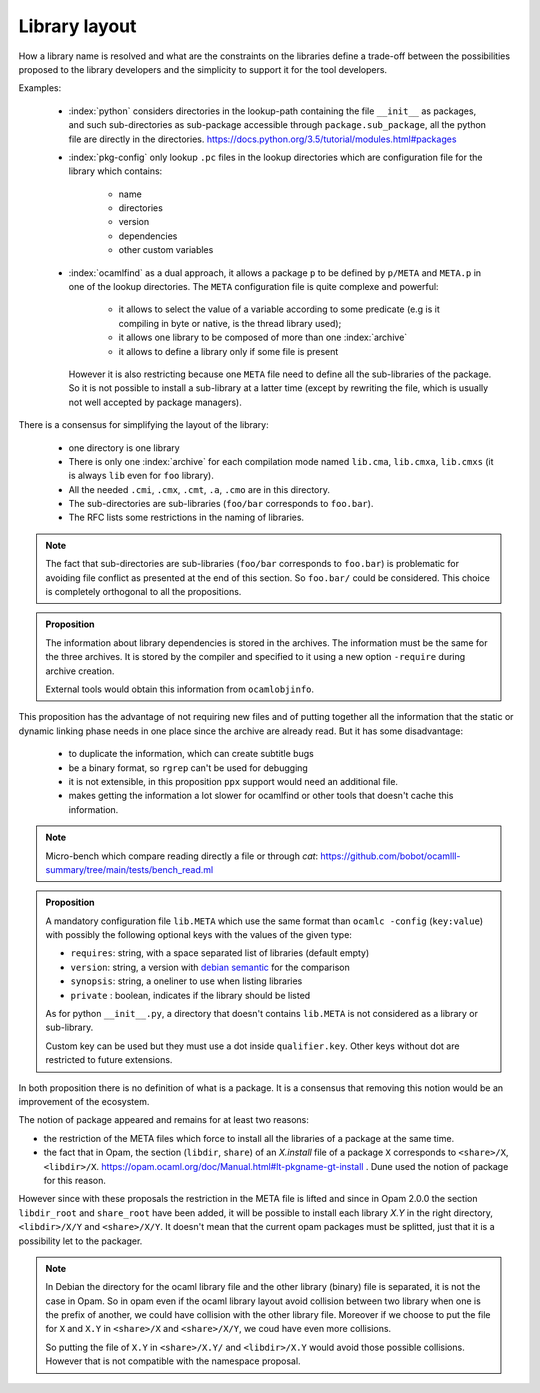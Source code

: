 Library layout
--------------

How a library name is resolved and what are the constraints on the libraries
define a trade-off between the possibilities proposed to the library developers
and the simplicity to support it for the tool developers.

Examples:

  * :index:`python` considers directories in the lookup-path containing
    the file ``__init__`` as packages, and such sub-directories as sub-package
    accessible through ``package.sub_package``, all the python file are directly
    in the directories. https://docs.python.org/3.5/tutorial/modules.html#packages

  * :index:`pkg-config` only lookup ``.pc`` files in the lookup directories which are
    configuration file for the library which contains:

     - name
     - directories
     - version
     - dependencies
     - other custom variables

  * :index:`ocamlfind` as a dual approach, it allows a package ``p`` to be defined by
    ``p/META`` and ``META.p`` in one of the lookup directories. The ``META``
    configuration file is quite complexe and powerful:

     - it allows to select the value of a variable according to some predicate
       (e.g is it compiling in byte or native, is the thread library used);
     - it allows one library to be composed of more than one :index:`archive`
     - it allows to define a library only if some file is present

    However it is also restricting because one ``META`` file need to define all
    the sub-libraries of the package. So it is not possible to install a
    sub-library at a latter time (except by rewriting the file, which is usually
    not well accepted by package managers).

There is a consensus for simplifying the layout of the library:

  * one directory is one library
  * There is only one :index:`archive` for each compilation mode named ``lib.cma``,
    ``lib.cmxa``, ``lib.cmxs`` (it is always ``lib`` even for ``foo`` library).
  * All the needed ``.cmi``, ``.cmx``, ``.cmt``, ``.a``, ``.cmo`` are in this directory.
  * The sub-directories are sub-libraries (``foo/bar`` corresponds to
    ``foo.bar``).
  * The RFC lists some restrictions in the naming of libraries.

.. note::

   The fact that sub-directories are sub-libraries (``foo/bar`` corresponds to
   ``foo.bar``) is problematic for avoiding file conflict as presented at the
   end of this section. So ``foo.bar/`` could be considered. This choice is
   completely orthogonal to all the propositions.


.. admonition:: Proposition

                The information about library dependencies is stored in the
                archives. The information must be the same for the three
                archives. It is stored by the compiler and specified to it using
                a new option ``-require`` during archive creation.

                External tools would obtain this information from ``ocamlobjinfo``.


This proposition has the advantage of not requiring new files and of putting
together all the information that the static or dynamic linking phase needs in
one place since the archive are already read. But it has some disadvantage:

 * to duplicate the information, which can create subtitle bugs
 * be a binary format, so ``rgrep`` can't be used for debugging
 * it is not extensible, in this proposition ``ppx`` support would need an
   additional file.
 * makes getting the information a lot slower for ocamlfind or other tools that
   doesn't cache this information.

.. note::

   Micro-bench which compare reading directly a file or through `cat`:
   https://github.com/bobot/ocamlll-summary/tree/main/tests/bench_read.ml

   .. literalinclude:: ../tests/bench_read.result
      :language: text


.. admonition:: Proposition

                A mandatory configuration file ``lib.META`` which use the same format than
                ``ocamlc -config`` (``key:value``) with possibly the following
                optional keys with the values of the given type:

                - ``requires``: string, with a space separated list of libraries
                  (default empty)
                - ``version``: string, a version with `debian semantic`_ for the
                  comparison
                - ``synopsis``: string, a oneliner to use when listing libraries
                - ``private`` : boolean, indicates if the library should be listed

                As for python ``__init__.py``, a directory that doesn't contains
                ``lib.META`` is not considered as a library or sub-library.

                Custom key can be used but they must use a dot inside
                ``qualifier.key``. Other keys without dot are restricted to future
                extensions.

.. _debian semantic: https://www.debian.org/doc/debian-policy/ch-controlfields.html#version

In both proposition there is no definition of what is a package. It is a
consensus that removing this notion would be an improvement of the ecosystem.

The notion of package appeared and remains for at least two reasons:

- the restriction of the META files which force to install all
  the libraries of a package at the same time.
- the fact that in Opam, the section (``libdir``, ``share``) of an `X.install`
  file of a package ``X`` corresponds to ``<share>/X``, ``<libdir>/X``.
  https://opam.ocaml.org/doc/Manual.html#lt-pkgname-gt-install . Dune used the
  notion of package for this reason.

However since with these proposals the restriction in the META file is lifted and
since in Opam 2.0.0 the section ``libdir_root`` and ``share_root`` have been
added, it will be possible to install each library `X.Y` in the right directory,
``<libdir>/X/Y`` and ``<share>/X/Y``. It doesn't mean that
the current opam packages must be splitted, just that it is a possibility let to
the packager.

.. note::

   In Debian the directory for the ocaml library file and the other library
   (binary) file is separated, it is not the case in Opam. So in opam even if
   the ocaml library layout avoid collision between two library when one is the
   prefix of another, we could have collision with the other library file.
   Moreover if we choose to put the file for ``X`` and ``X.Y`` in ``<share>/X``
   and ``<share>/X/Y``, we coud have even more collisions.

   So putting the file of ``X.Y`` in ``<share>/X.Y/`` and ``<libdir>/X.Y`` would
   avoid those possible collisions. However that is not compatible with the
   namespace proposal.
